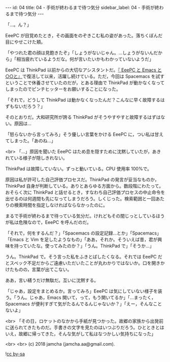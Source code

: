 #+OPTIONS: toc:nil
#+OPTIONS: -:nil
#+OPTIONS: ^:{}

---
id: 04
title: 04 - 手術が終わるまで待つ気分
sidebar_label: 04 - 手術が終わるまで待つ気分
---

  「…。ん？」

  EeePC が目覚めたとき，その画面をのぞきこむ私の姿があった。落ちくぼんだ目にやせこけた頬。

  「やつれた君の顔は見飽きたぞ」「しょうがないじゃん。…しょうがないんだから」「相当疲れているようだな。何が言いたいかもわかっていないようだ」

  EeePC は ThinkPad 以前からの大切なアシスタントだ。[[https://jamcha-aa.github.io/EeePC/][『 EeePC と Emacs と○○と』]]で復活して以来，活躍し続けている。ただ，今回は Spacemacs を試すということで休養させていたのだが，とある理由で ThinkPad が動かなくなってしまったのでピンチヒッターをお願いすることになった。

  「それで，どうして ThinkPad は動かなくなったんだ？こんなに早く故障するはずもないだろう？」

  そのとおりだ。大和研究所が誇る ThinkPad がそうやすやすと故障するはずはない。原因は…

  「怒らないから言ってみろ」そう優しい言葉をかける EeePC に，つい私は甘えてしまった。「あのね…」

  <br>
  「…」原因を聞いた EeePC はため息を隠すために沈黙していたが，あきれている様子が隠しきれない。

  ThinkPad は故障していない。ずっと動いている。CPU 使用率 100%で。

  原因は私が許可した自己評価プロセスだ。ThinkPad の発言が妥当なものか，ThinkPad 自身が判断している。ありとあらゆる方面から。数段階にわたって。おそらく次に ThinkPad と話せるとき，すなわち自己評価プロセスの中止命令を出せるのは何週間も先になってしまうだろう。しくじった。検索範囲と一回あたりの検索時間を指定しなければならなかったのに。

  まるで手術が終わるまで待っている気分だ。けれどもその間じっとしているほうが私は危険なので，EeePC を呼んだのだ。

  「それで，何をするんだ？」「Spacemacs の設定記録…とか」「Spacemacs」「Emacs と Vim を足したようなもの」「ああ，それか。そういえば昔，君が興味を持っていたな。使ってみたのか？」「うん。ThinkPad で」「そうか…」

  うん。ThinkPad で。そう言った私をふきとばしたくなる。それでは EeePC だとスペック不足だからご遠慮いただいたことが丸わかりではないか。口を開きかけたものの，言葉が出てこない。

  ああ，言い繕うだけ無駄だ。互いに沈黙する。

  「じゃあ，設定をまとめるか。言ってみろ」EeePC は気にしていない様子を装う。「うん。じゃあ，Emacs 開いて，って，もう開いてるか」「…まったく，Spacemacs が便利すぎて気がたるんでるんじゃないか？」「えー，そんなことないよ」

  <br>
  「その日，ロケットのなかから手紙が見つかった。故郷の家族から出発前に送られてきたものだ。手書きの文字を見たのはいつぶりだろう。ひとときとはいえ，故郷に帰ってきた，そんな気がして私はなつかしい気持ちになった」

  <br>
  <br>
  (c) 2018 jamcha (jamcha.aa@gmail.com).
                
  ![[https://i.creativecommons.org/l/by-sa/4.0/88x31.png][cc by-sa]]
